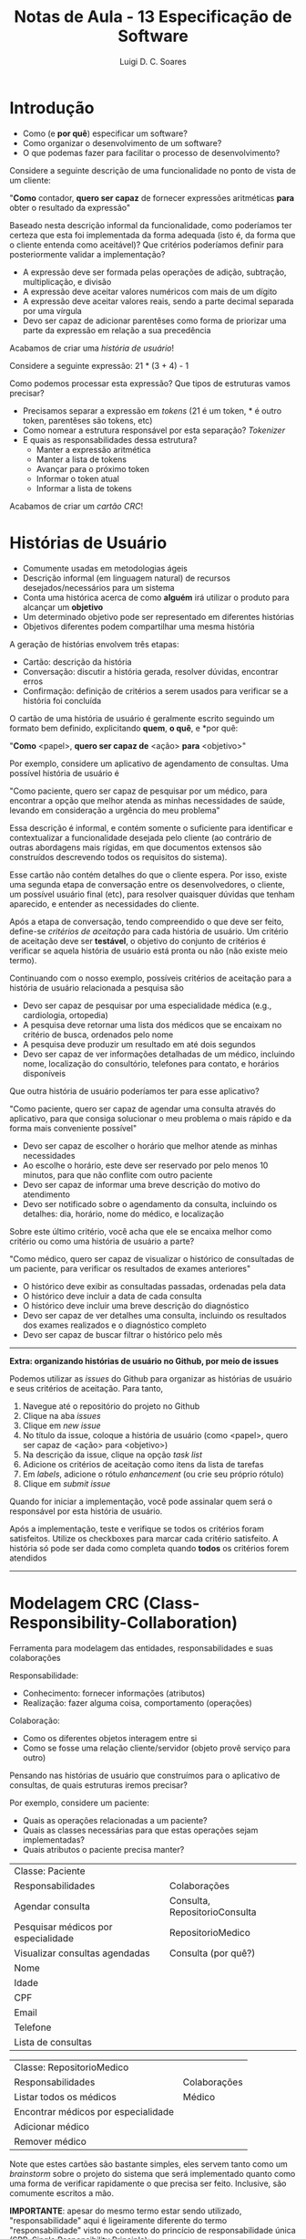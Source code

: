 #+title: Notas de Aula - 13 Especificação de Software
#+author: Luigi D. C. Soares
#+startup: entitiespretty
#+options: toc:nil  num:nil
* Introdução

- Como (e *por quê*) especificar um software?
- Como organizar o desenvolvimento de um software?
- O que podemas fazer para facilitar o processo de desenvolvimento?

Considere a seguinte descrição de uma funcionalidade no ponto de vista de um cliente:

"*Como* contador, *quero ser capaz* de fornecer expressões aritméticas *para* obter o resultado da expressão"

Baseado nesta descrição informal da funcionalidade, como poderíamos ter certeza que esta foi implementada da forma adequada (isto é, da forma que o cliente entenda como aceitável)? Que critérios poderíamos definir para posteriormente validar a implementação?

- A expressão deve ser formada pelas operações de adição, subtração, multiplicação, e divisão
- A expressão deve aceitar valores numéricos com mais de um dígito
- A expressão deve aceitar valores reais, sendo a parte decimal separada por uma vírgula
- Devo ser capaz de adicionar parentêses como forma de priorizar uma parte da expressão em relação a sua precedência

Acabamos de criar uma /história de usuário/!

Considere a seguinte expressão: 21 * (3 + 4) - 1

Como podemos processar esta expressão? Que tipos de estruturas vamos precisar?
- Precisamos separar a expressão em /tokens/ (21 é um token, * é outro token, parentêses são tokens, etc)
- Como nomear a estrutura responsável por esta separação? /Tokenizer/
- E quais as responsabilidades dessa estrutura?
  - Manter a expressão aritmética
  - Manter a lista de tokens
  - Avançar para o próximo token
  - Informar o token atual
  - Informar a lista de tokens

Acabamos de criar um /cartão CRC/!

* Histórias de Usuário

- Comumente usadas em metodologias ágeis
- Descrição informal (em linguagem natural) de recursos desejados/necessários para um sistema
- Conta uma histórica acerca de como *alguém* irá utilizar o produto para alcançar um *objetivo*
- Um determinado objetivo pode ser representado em diferentes histórias
- Objetivos diferentes podem compartilhar uma mesma história

A geração de histórias envolvem três etapas:
- Cartão: descrição da história
- Conversação: discutir a história gerada, resolver dúvidas, encontrar erros
- Confirmação: definição de critérios a serem usados para verificar se a história foi concluída

O cartão de uma história de usuário é geralmente escrito seguindo um formato bem definido, explicitando *quem*, *o quê*, e *por quê:

"*Como* <papel>, *quero ser capaz de* <ação> *para* <objetivo>"

Por exemplo, considere um aplicativo de agendamento de consultas. Uma possível história de usuário é

"Como paciente, quero ser capaz de pesquisar por um médico, para encontrar a opção que melhor atenda as minhas necessidades de saúde, levando em consideração a urgência do meu problema"

Essa descrição é informal, e contém somente o suficiente para identificar e contextualizar a funcionalidade desejada pelo cliente (ao contrário de outras abordagens mais rígidas, em que documentos extensos são construídos descrevendo todos os requisitos do sistema).

Esse cartão não contém detalhes do que o cliente espera. Por isso, existe uma segunda etapa de conversação entre os desenvolvedores, o cliente, um possível usuário final (etc), para resolver quaisquer dúvidas que tenham aparecido, e entender as necessidades do cliente.

Após a etapa de conversação, tendo compreendido o que deve ser feito, define-se /critérios de aceitação/ para cada história de usuário. Um critério de aceitação deve ser *testável*, o objetivo do conjunto de critérios é verificar se aquela história de usuário está pronta ou não (não existe meio termo).

Continuando com o nosso exemplo, possíveis critérios de aceitação para a história de usuário relacionada a pesquisa são

- Devo ser capaz de pesquisar por uma especialidade médica (e.g., cardiologia, ortopedia)
- A pesquisa deve retornar uma lista dos médicos que se encaixam no critério de busca, ordenados pelo nome
- A pesquisa deve produzir um resultado em até dois segundos
- Devo ser capaz de ver informações detalhadas de um médico, incluindo nome, localização do consultório, telefones para contato, e horários disponíveis

Que outra história de usuário poderíamos ter para esse aplicativo?

"Como paciente, quero ser capaz de agendar uma consulta através do aplicativo, para que consiga solucionar o meu problema o mais rápido e da forma mais conveniente possível"

- Devo ser capaz de escolher o horário que melhor atende as minhas necessidades
- Ao escolhe o horário, este deve ser reservado por pelo menos 10 minutos, para que não conflite com outro paciente
- Devo ser capaz de informar uma breve descrição do motivo do atendimento
- Devo ser notificado sobre o agendamento da consulta, incluindo os detalhes: dia, horário, nome do médico, e localização

Sobre este último critério, você acha que ele se encaixa melhor como critério ou como uma história de usuário a parte?

"Como médico, quero ser capaz de visualizar o histórico de consultadas de um paciente, para verificar os resultados de exames anteriores"

- O histórico deve exibir as consultadas passadas, ordenadas pela data
- O histórico deve incluir a data de cada consulta
- O histórico deve incluir uma breve descrição do diagnóstico
- Devo ser capaz de ver detalhes uma consulta, incluindo os resultados dos exames realizados e o diagnóstico completo
- Devo ser capaz de buscar filtrar o histórico pelo mês

-----
*Extra: organizando histórias de usuário no Github, por meio de issues*

Podemos utilizar as /issues/ do Github para organizar as histórias de usuário e seus critérios de aceitação. Para tanto,

1. Navegue até o repositório do projeto no Github
2. Clique na aba /issues/
3. Clique em /new issue/
4. No título da issue, coloque a história de usuário (como <papel>, quero ser capaz de <ação> para <objetivo>)
5. Na descrição da issue, clique na opção /task list/
6. Adicione os critérios de aceitação como itens da lista de tarefas
7. Em /labels/, adicione o rótulo /enhancement/ (ou crie seu próprio rótulo)
8. Clique em /submit issue/
   
Quando for iniciar a implementação, você pode assinalar quem será o responsável por esta história de usuário.

Após a implementação, teste e verifique se todos os critérios foram satisfeitos. Utilize os checkboxes para marcar cada critério satisfeito. A história só pode ser dada como completa quando *todos* os critérios forem atendidos
-----

* Modelagem CRC (Class-Responsibility-Collaboration)

Ferramenta para modelagem das entidades, responsabilidades e suas colaborações

Responsabilidade:
- Conhecimento: fornecer informações (atributos)
- Realização: fazer alguma coisa, comportamento (operações)

Colaboração:
- Como os diferentes objetos interagem entre si
- Como se fosse uma relação cliente/servidor (objeto provê serviço para outro)

Pensando nas histórias de usuário que construímos para o aplicativo de consultas, de quais estruturas iremos precisar?

Por exemplo, considere um paciente:
- Quais as operações relacionadas a um paciente?
- Quais as classes necessárias para que estas operações sejam implementadas?
- Quais atributos o paciente precisa manter?

| Classe: Paciente                    |                               |
| Responsabilidades                   | Colaborações                  |
|-------------------------------------+-------------------------------|
| Agendar consulta                    | Consulta, RepositorioConsulta |
| Pesquisar médicos por especialidade | RepositorioMedico             |
| Visualizar consultas agendadas      | Consulta (por quê?)           |
| Nome                                |                               |
| Idade                               |                               |
| CPF                                 |                               |
| Email                               |                               |
| Telefone                            |                               |
| Lista de consultas                  |                               |

| Classe: RepositorioMedico           |              |
| Responsabilidades                   | Colaborações |
|-------------------------------------+--------------|
| Listar todos os médicos             | Médico       |
| Encontrar médicos por especialidade |              |
| Adicionar médico                    |              |
| Remover médico                      |              |

Note que estes cartões são bastante simples, eles servem tanto como um /brainstorm/ sobre o projeto do sistema que será implementado quanto como uma forma de verificar rapidamente o que precisa ser feito. Inclusive, são comumente escritos a mão.

*IMPORTANTE*: apesar do mesmo termo estar sendo utilizado, "responsabilidade" aqui é ligeiramente diferente do termo "responsabilidade" visto no contexto do princício de responsabilidade única (SRP, Single Responsibility Principle):

- Aqui, responsabilidade diz respeito aos atributos e operações de uma classe
- Lembre-se que, no SRP, "responsabilidade única" não significa uma classe com uma única função
- No contexto do SRP, responsabilidade não diz respeito a comportamentos específicos, mas sim à classe como um todo
- As operações que listamos em um cartão CRC devem ser coesas, de modo a, juntas, alcançarem o objetivo principal da classe
